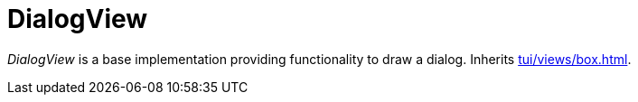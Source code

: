 [[tui-views-dialog]]
= DialogView
:page-section-summary-toc: 1

ifndef::snippets[:snippets: ../../../../../src/test/java/org/springframework/shell/docs]

_DialogView_ is a base implementation providing functionality to draw a dialog.
Inherits xref:tui/views/box.adoc[].
